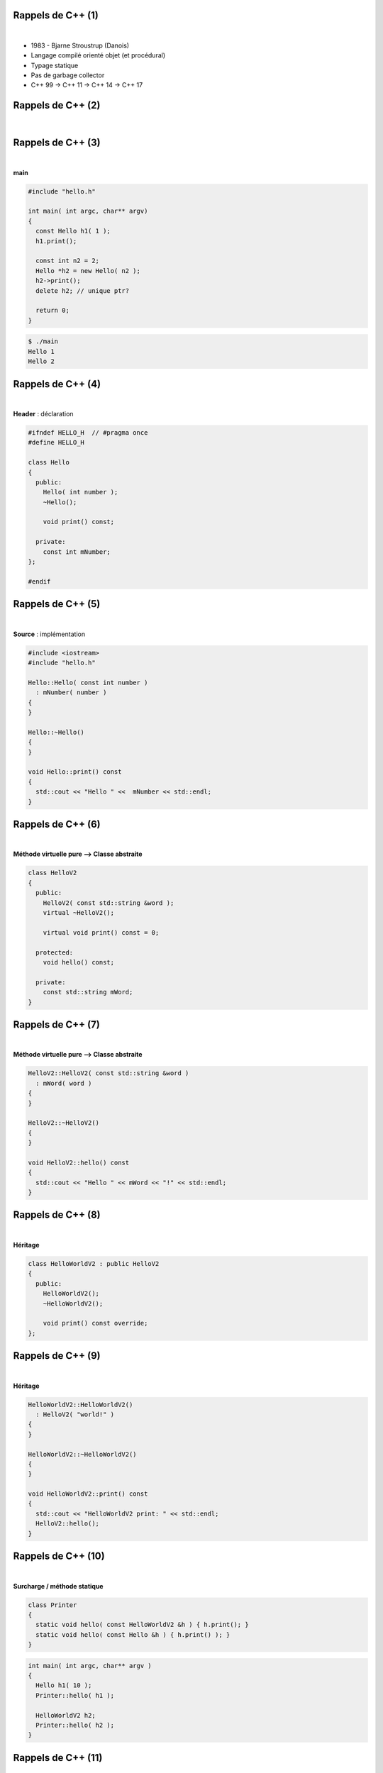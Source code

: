 Rappels de C++ (1)
==================

|

.. image:: imgs/bjarne.png
  :width: 140pt
  :align: center

- 1983 - Bjarne Stroustrup (Danois)
- Langage compilé orienté objet (et procédural)
- Typage statique
- Pas de garbage collector
- C++ 99 → C++ 11 → C++ 14 → C++ 17

Rappels de C++ (2)
==================

|

.. image:: imgs/cppenv.png
  :width: 1500pt
  :align: center

Rappels de C++ (3)
==================

|

**main**

.. code-block:: C++

  #include "hello.h"

  int main( int argc, char** argv)
  {
    const Hello h1( 1 );
    h1.print();

    const int n2 = 2;
    Hello *h2 = new Hello( n2 );
    h2->print();
    delete h2; // unique ptr?

    return 0;
  }

.. code-block:: bash

  $ ./main
  Hello 1
  Hello 2

Rappels de C++ (4)
==================

|

**Header** : déclaration

.. code-block:: C++

  #ifndef HELLO_H  // #pragma once
  #define HELLO_H

  class Hello
  {
    public:
      Hello( int number );
      ~Hello();

      void print() const;

    private:
      const int mNumber;
  };

  #endif

Rappels de C++ (5)
==================

|

**Source** : implémentation

.. code-block:: C++

  #include <iostream>
  #include "hello.h"

  Hello::Hello( const int number )
    : mNumber( number )
  {
  }

  Hello::~Hello()
  {
  }

  void Hello::print() const
  {
    std::cout << "Hello " <<  mNumber << std::endl;
  }

Rappels de C++ (6)
==================

|

**Méthode virtuelle pure ⟶ Classe abstraite**

.. code-block:: C++

  class HelloV2
  {
    public:
      HelloV2( const std::string &word );
      virtual ~HelloV2();

      virtual void print() const = 0;

    protected:
      void hello() const;

    private:
      const std::string mWord;
  }

Rappels de C++ (7)
==================

|

**Méthode virtuelle pure ⟶ Classe abstraite**

.. code-block:: C++

  HelloV2::HelloV2( const std::string &word )
    : mWord( word )
  {
  }

  HelloV2::~HelloV2()
  {
  }

  void HelloV2::hello() const
  {
    std::cout << "Hello " << mWord << "!" << std::endl;
  }

Rappels de C++ (8)
==================

|

**Héritage**

.. code-block:: C++

  class HelloWorldV2 : public HelloV2
  {
    public:
      HelloWorldV2();
      ~HelloWorldV2();

      void print() const override;
  };

Rappels de C++ (9)
==================

|

**Héritage**

.. code-block:: C++

  HelloWorldV2::HelloWorldV2()
    : HelloV2( "world!" )
  {
  }

  HelloWorldV2::~HelloWorldV2()
  {
  }

  void HelloWorldV2::print() const
  {
    std::cout << "HelloWorldV2 print: " << std::endl;
    HelloV2::hello();
  }

Rappels de C++ (10)
===================

|

**Surcharge / méthode statique**

.. code-block:: C++

  class Printer
  {
    static void hello( const HelloWorldV2 &h ) { h.print(); }
    static void hello( const Hello &h ) { h.print() ); }
  }

.. code-block:: C++

  int main( int argc, char** argv )
  {
    Hello h1( 10 );
    Printer::hello( h1 );

    HelloWorldV2 h2;
    Printer::hello( h2 );
  }

Rappels de C++ (11)
===================

|

**Sructures de contrôle : if**

.. code-block:: C++

  int a = ...;

  if ( a > 100 || a < 0 )
    a = 0;
  else if ( a == 42 )
    std::cout << "Awesome!" << std::endl;
  else
    std::cout << "Nothing todo" << std::endl;

Rappels de C++ (12)
===================

|

**Sructures de contrôle : switch/case**

.. code-block:: C++

  int a = ...;

  switch ( a )
  {
    case 1:
      std::cout << "a = 1" << std::endl;
      break;

    case 2:
      std::cout << "a = 2" << std::endl;
      break;

    default:
      std::cout << "Doesn't matter" << std::endl;
  }

Rappels de C++ (13)
===================

|

**Sructures de contrôle : for**

.. code-block:: C++

  # entier
  int a = 0;

  for ( int i = 0; i < 10; i++ )
    a += 1;

  # iterateur
  typedef std::list<int> Values;
  Values values;
  values.insert( values.begin(), 3 );
  values.insert( values.begin(), 30 );
  Values::iterator it;

  for( it = values.begin(); it != values.end(); it++ )
    a += *it;

  for( int value : values )
    a += value;

Rappels de C++ (14)
===================

|

**Sructures de contrôle : while**

.. code-block:: C++

  int i = 0;
  int a = 0;

  while ( i < 10 )
  {
    a += i;
    i++;
  }
